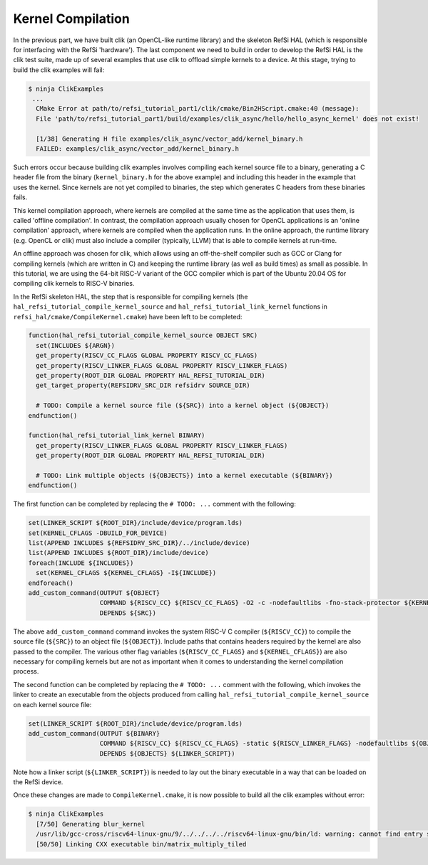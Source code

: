 Kernel Compilation
------------------

In the previous part, we have built clik (an OpenCL-like runtime library) and
the skeleton RefSi HAL (which is responsible for interfacing with the RefSi
'hardware'). The last component we need to build in order to develop the RefSi
HAL is the clik test suite, made up of several examples that use clik to offload
simple kernels to a device. At this stage, trying to build the clik examples
will fail:

.. code:: console

    $ ninja ClikExamples
     ...
      CMake Error at path/to/refsi_tutorial_part1/clik/cmake/Bin2HScript.cmake:40 (message):
      File 'path/to/refsi_tutorial_part1/build/examples/clik_async/hello/hello_async_kernel' does not exist!

      [1/38] Generating H file examples/clik_async/vector_add/kernel_binary.h
      FAILED: examples/clik_async/vector_add/kernel_binary.h

Such errors occur because building clik examples involves compiling each kernel
source file to a binary, generating a C header file from the binary
(``kernel_binary.h`` for the above example) and including this header in the
example that uses the kernel. Since kernels are not yet compiled to binaries,
the step which generates C headers from these binaries fails.

This kernel compilation approach, where kernels are compiled at the same time as
the application that uses them, is called 'offline compilation'. In contrast,
the compilation approach usually chosen for OpenCL applications is an 'online
compilation' approach, where kernels are compiled when the application runs. In
the online approach, the runtime library (e.g. OpenCL or clik) must also include
a compiler (typically, LLVM) that is able to compile kernels at run-time.

An offline approach was chosen for clik, which allows using an off-the-shelf
compiler such as GCC or Clang for compiling kernels (which are written in C) and
keeping the runtime library (as well as build times) as small as possible. In
this tutorial, we are using the 64-bit RISC-V variant of the GCC compiler which
is part of the Ubuntu 20.04 OS for compiling clik kernels to RISC-V binaries.

In the RefSi skeleton HAL, the step that is responsible for compiling kernels
(the ``hal_refsi_tutorial_compile_kernel_source`` and
``hal_refsi_tutorial_link_kernel`` functions in
``refsi_hal/cmake/CompileKernel.cmake``) have been left to be completed:


.. code:: cmake

    function(hal_refsi_tutorial_compile_kernel_source OBJECT SRC)
      set(INCLUDES ${ARGN})
      get_property(RISCV_CC_FLAGS GLOBAL PROPERTY RISCV_CC_FLAGS)
      get_property(RISCV_LINKER_FLAGS GLOBAL PROPERTY RISCV_LINKER_FLAGS)
      get_property(ROOT_DIR GLOBAL PROPERTY HAL_REFSI_TUTORIAL_DIR)
      get_target_property(REFSIDRV_SRC_DIR refsidrv SOURCE_DIR)

      # TODO: Compile a kernel source file (${SRC}) into a kernel object (${OBJECT})
    endfunction()
    
    function(hal_refsi_tutorial_link_kernel BINARY)
      get_property(RISCV_LINKER_FLAGS GLOBAL PROPERTY RISCV_LINKER_FLAGS)
      get_property(ROOT_DIR GLOBAL PROPERTY HAL_REFSI_TUTORIAL_DIR)
      
      # TODO: Link multiple objects (${OBJECTS}) into a kernel executable (${BINARY})
    endfunction()

The first function can be completed by replacing the ``# TODO: ...`` comment
with the following:

.. code:: cmake

    set(LINKER_SCRIPT ${ROOT_DIR}/include/device/program.lds)
    set(KERNEL_CFLAGS -DBUILD_FOR_DEVICE)
    list(APPEND INCLUDES ${REFSIDRV_SRC_DIR}/../include/device)
    list(APPEND INCLUDES ${ROOT_DIR}/include/device)
    foreach(INCLUDE ${INCLUDES})
      set(KERNEL_CFLAGS ${KERNEL_CFLAGS} -I${INCLUDE})
    endforeach()
    add_custom_command(OUTPUT ${OBJECT}
                       COMMAND ${RISCV_CC} ${RISCV_CC_FLAGS} -O2 -c -nodefaultlibs -fno-stack-protector ${KERNEL_CFLAGS} ${SRC} -o ${OBJECT}
                       DEPENDS ${SRC})

The above ``add_custom_command`` command invokes the system RISC-V C compiler
(``${RISCV_CC}``) to compile the source file (``${SRC}``) to an object file
(``${OBJECT}``). Include paths that contains headers required by the kernel are
also passed to the compiler. The various other flag variables
(``${RISCV_CC_FLAGS}`` and ``${KERNEL_CFLAGS}``) are also necessary for
compiling kernels but are not as important when it comes to understanding the
kernel compilation process.

The second function can be completed by replacing the ``# TODO: ...`` comment
with the following, which invokes the linker to create an executable from the
objects produced from calling ``hal_refsi_tutorial_compile_kernel_source`` on
each kernel source file:

.. code:: cmake

    set(LINKER_SCRIPT ${ROOT_DIR}/include/device/program.lds)
    add_custom_command(OUTPUT ${BINARY}
                       COMMAND ${RISCV_CC} ${RISCV_CC_FLAGS} -static ${RISCV_LINKER_FLAGS} -nodefaultlibs ${OBJECTS} -Wl,-e -Wl,kernel_main -Wl,--build-id=none -o ${BINARY} -T${LINKER_SCRIPT}
                       DEPENDS ${OBJECTS} ${LINKER_SCRIPT})

Note how a linker script (``${LINKER_SCRIPT}``) is needed to lay out the binary
executable in a way that can be loaded on the RefSi device.

Once these changes are made to ``CompileKernel.cmake``, it is now possible to build
all the clik examples without error:

.. code:: console

    $ ninja ClikExamples
      [7/50] Generating blur_kernel
      /usr/lib/gcc-cross/riscv64-linux-gnu/9/../../../../riscv64-linux-gnu/bin/ld: warning: cannot find entry symbol kernel_main; defaulting to 0000000000010000
      [50/50] Linking CXX executable bin/matrix_multiply_tiled

